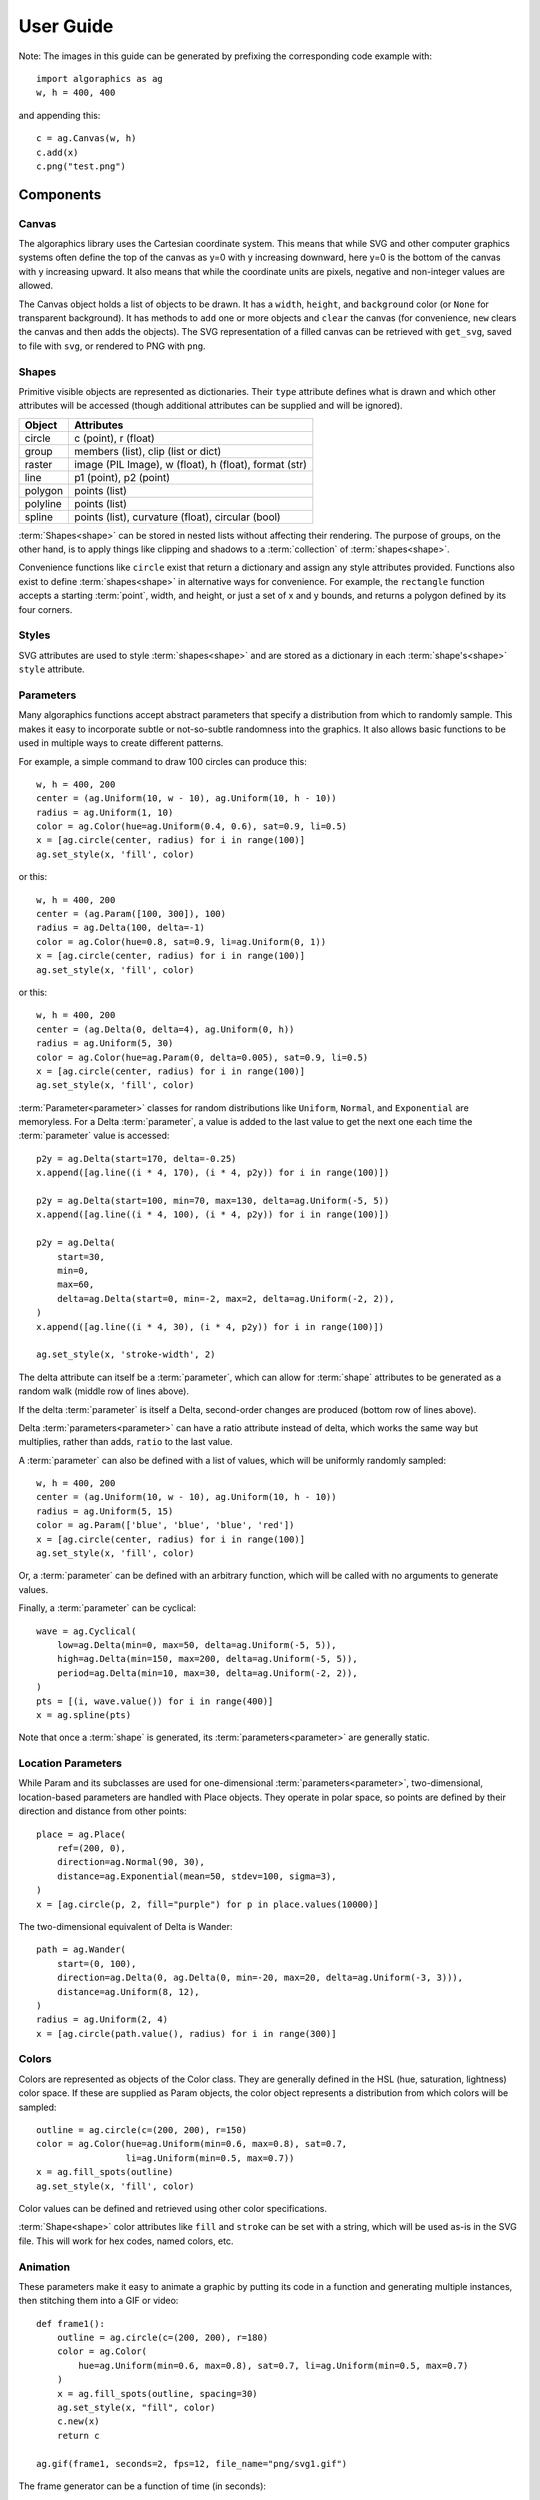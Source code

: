 User Guide
**********

Note: The images in this guide can be generated by prefixing the
corresponding code example with::

 import algoraphics as ag
 w, h = 400, 400

and appending this::

 c = ag.Canvas(w, h)
 c.add(x)
 c.png("test.png")


Components
==========

Canvas
------

The algoraphics library uses the Cartesian coordinate system.  This
means that while SVG and other computer graphics systems often define
the top of the canvas as y=0 with y increasing downward, here y=0 is
the bottom of the canvas with y increasing upward.  It also means that
while the coordinate units are pixels, negative and non-integer values
are allowed.

The Canvas object holds a list of objects to be drawn.  It has a
``width``, ``height``, and ``background`` color (or ``None`` for
transparent background).  It has methods to ``add`` one or more
objects and ``clear`` the canvas (for convenience, ``new`` clears the
canvas and then adds the objects).  The SVG representation of a filled
canvas can be retrieved with ``get_svg``, saved to file with ``svg``,
or rendered to PNG with ``png``.

Shapes
------

Primitive visible objects are represented as dictionaries.  Their
``type`` attribute defines what is drawn and which other attributes
will be accessed (though additional attributes can be supplied and
will be ignored).

========  ================================================================
Object    Attributes
========  ================================================================
circle    c (point), r (float)
group     members (list), clip (list or dict)
raster    image (PIL Image), w (float), h (float), format (str)
line      p1 (point), p2 (point)
polygon   points (list)
polyline  points (list)
spline    points (list), curvature (float), circular (bool)
========  ================================================================

:term:`Shapes<shape>` can be stored in nested lists without affecting
their rendering.  The purpose of groups, on the other hand, is to
apply things like clipping and shadows to a :term:`collection` of
:term:`shapes<shape>`.

Convenience functions like ``circle`` exist that return a dictionary
and assign any style attributes provided.  Functions also exist to
define :term:`shapes<shape>` in alternative ways for convenience.  For
example, the ``rectangle`` function accepts a starting :term:`point`,
width, and height, or just a set of x and y bounds, and returns a
polygon defined by its four corners.

Styles
------

SVG attributes are used to style :term:`shapes<shape>` and are stored
as a dictionary in each :term:`shape's<shape>` ``style`` attribute.

Parameters
----------

Many algoraphics functions accept abstract parameters that specify a
distribution from which to randomly sample.  This makes it easy to
incorporate subtle or not-so-subtle randomness into the graphics.  It
also allows basic functions to be used in multiple ways to create
different patterns.

For example, a simple command to draw 100 circles can produce this::

 w, h = 400, 200
 center = (ag.Uniform(10, w - 10), ag.Uniform(10, h - 10))
 radius = ag.Uniform(1, 10)
 color = ag.Color(hue=ag.Uniform(0.4, 0.6), sat=0.9, li=0.5)
 x = [ag.circle(center, radius) for i in range(100)]
 ag.set_style(x, 'fill', color)

.. image:: /_static/png/param1.png

or this::

 w, h = 400, 200
 center = (ag.Param([100, 300]), 100)
 radius = ag.Delta(100, delta=-1)
 color = ag.Color(hue=0.8, sat=0.9, li=ag.Uniform(0, 1))
 x = [ag.circle(center, radius) for i in range(100)]
 ag.set_style(x, 'fill', color)

.. image:: /_static/png/param2.png

or this::

 w, h = 400, 200
 center = (ag.Delta(0, delta=4), ag.Uniform(0, h))
 radius = ag.Uniform(5, 30)
 color = ag.Color(hue=ag.Param(0, delta=0.005), sat=0.9, li=0.5)
 x = [ag.circle(center, radius) for i in range(100)]
 ag.set_style(x, 'fill', color)

.. image:: /_static/png/param3.png

:term:`Parameter<parameter>` classes for random distributions like
``Uniform``, ``Normal``, and ``Exponential`` are memoryless.  For a
Delta :term:`parameter`, a value is added to the last value to get the
next one each time the :term:`parameter` value is accessed::

 p2y = ag.Delta(start=170, delta=-0.25)
 x.append([ag.line((i * 4, 170), (i * 4, p2y)) for i in range(100)])

 p2y = ag.Delta(start=100, min=70, max=130, delta=ag.Uniform(-5, 5))
 x.append([ag.line((i * 4, 100), (i * 4, p2y)) for i in range(100)])
 
 p2y = ag.Delta(
     start=30,
     min=0,
     max=60,
     delta=ag.Delta(start=0, min=-2, max=2, delta=ag.Uniform(-2, 2)),
 )
 x.append([ag.line((i * 4, 30), (i * 4, p2y)) for i in range(100)])
 
 ag.set_style(x, 'stroke-width', 2)

.. image:: /_static/png/param4.png

The delta attribute can itself be a :term:`parameter`, which can allow
for :term:`shape` attributes to be generated as a random walk (middle
row of lines above).

If the delta :term:`parameter` is itself a Delta, second-order changes
are produced (bottom row of lines above).

Delta :term:`parameters<parameter>` can have a ratio attribute instead
of delta, which works the same way but multiplies, rather than adds,
``ratio`` to the last value.

A :term:`parameter` can also be defined with a list of values, which
will be uniformly randomly sampled::

 w, h = 400, 200
 center = (ag.Uniform(10, w - 10), ag.Uniform(10, h - 10))
 radius = ag.Uniform(5, 15)
 color = ag.Param(['blue', 'blue', 'blue', 'red'])
 x = [ag.circle(center, radius) for i in range(100)]
 ag.set_style(x, 'fill', color)

.. image:: /_static/png/param5.png

Or, a :term:`parameter` can be defined with an arbitrary function,
which will be called with no arguments to generate values.

Finally, a :term:`parameter` can be cyclical::

 wave = ag.Cyclical(
     low=ag.Delta(min=0, max=50, delta=ag.Uniform(-5, 5)),
     high=ag.Delta(min=150, max=200, delta=ag.Uniform(-5, 5)),
     period=ag.Delta(min=10, max=30, delta=ag.Uniform(-2, 2)),
 )
 pts = [(i, wave.value()) for i in range(400)]
 x = ag.spline(pts)

.. image:: /_static/png/param6.png

Note that once a :term:`shape` is generated, its
:term:`parameters<parameter>` are generally static.


Location Parameters
-------------------

While Param and its subclasses are used for one-dimensional
:term:`parameters<parameter>`, two-dimensional, location-based
parameters are handled with Place objects.  They operate in polar
space, so points are defined by their direction and distance from
other points::

 place = ag.Place(
     ref=(200, 0),
     direction=ag.Normal(90, 30),
     distance=ag.Exponential(mean=50, stdev=100, sigma=3),
 )
 x = [ag.circle(p, 2, fill="purple") for p in place.values(10000)]

.. image:: /_static/png/param7.png

The two-dimensional equivalent of Delta is Wander::

 path = ag.Wander(
     start=(0, 100),
     direction=ag.Delta(0, ag.Delta(0, min=-20, max=20, delta=ag.Uniform(-3, 3))),
     distance=ag.Uniform(8, 12),
 )
 radius = ag.Uniform(2, 4)
 x = [ag.circle(path.value(), radius) for i in range(300)]

.. image:: /_static/png/param8.png


Colors
------

Colors are represented as objects of the Color class.  They are
generally defined in the HSL (hue, saturation, lightness) color space.
If these are supplied as Param objects, the color object represents a
distribution from which colors will be sampled::

 outline = ag.circle(c=(200, 200), r=150)
 color = ag.Color(hue=ag.Uniform(min=0.6, max=0.8), sat=0.7,
                  li=ag.Uniform(min=0.5, max=0.7))
 x = ag.fill_spots(outline)
 ag.set_style(x, 'fill', color)

.. image:: /_static/png/fill3.png

Color values can be defined and retrieved using other color
specifications.

:term:`Shape<shape>` color attributes like ``fill`` and ``stroke`` can
be set with a string, which will be used as-is in the SVG file.  This
will work for hex codes, named colors, etc.


Animation
---------

These parameters make it easy to animate a graphic by putting its code
in a function and generating multiple instances, then stitching them
into a GIF or video::
  
 def frame1():
     outline = ag.circle(c=(200, 200), r=180)
     color = ag.Color(
         hue=ag.Uniform(min=0.6, max=0.8), sat=0.7, li=ag.Uniform(min=0.5, max=0.7)
     )
     x = ag.fill_spots(outline, spacing=30)
     ag.set_style(x, "fill", color)
     c.new(x)
     return c
 
 ag.gif(frame1, seconds=2, fps=12, file_name="png/svg1.gif")

.. image:: /_static/png/svg1.gif

The frame generator can be a function of time (in seconds)::

 def frame(t):
     outline = ag.circle(c=(200, 200), r=180)
     color = ag.Color(hue=ag.Uniform(min=0.6, max=0.8), sat=0.7, li=1 - 0.4 * abs(1 - t))
     x = ag.fill_spots(outline, spacing=30)
     ag.set_style(x, "fill", color)
     c.new(x)
     return c
 
 ag.gif(frame, seconds=2, fps=12, file_name="png/svg3.gif")

.. image:: /_static/png/svg3.gif


SVG Representation
------------------

:term:`Shapes<shape>` are converted to SVG for export.  Each type of
:term:`shape` corresponds to a SVG object type or a specific form of
pone.

===========  ==========================
algoraphics  SVG
===========  ==========================
circle       circle
group        g
raster       image
line         line
polygon      polygon
polyline     polyline
spline       path made of bezier curves
===========  ==========================

SVG-rendered effects like shadows and paper texture applied to objects
become references to SVG filters, which are defined at the beginning
of the SVG file.

By default, the SVG code is optimized using ``svgo``, but this can be
skipped for more readable SVG code, e.g. for debugging.


Images
------

:term:`Images<image>` can be used as templates for use with patterns
or textures.  The simplest strategy is to sample colors from the
:term:`image` to color :term:`shapes<shape>` at corresponding
locations::

 image = ag.open_image("test_images.jpg")
 ag.resize_image(image, 800, None)
 w, h = image.size
 x = ag.tile_canvas(w, h, shape='polygon', tile_size=100)
 ag.fill_shapes_from_image(x, image)

.. image:: /_static/png/images1.png

:term:`Images<image>` can also be segmented into
:term:`regions<region>` that correspond to detected color boundaries
with some smoothing, but are constrained to not be too large::

 image = ag.open_image("test_images.jpg")
 ag.resize_image(image, 800, None)
 w, h = image.size
 x = ag.image_regions(image, smoothness=3)
 for outline in x:
     color = ag.region_color(outline, image)
     ag.set_style(outline, 'fill', color)
 ag.add_paper_texture(x)

.. image:: /_static/png/images2.png

Fill functions can be applied and passed representative colors::

 image = ag.open_image("test_images.jpg")
 ag.resize_image(image, 800, None)
 w, h = image.size
 x = ag.image_regions(image, smoothness=3)
 for i, outline in enumerate(x):
     color = ag.region_color(outline, image)
     maze = ag.Maze_Style_Pipes(rel_thickness=0.6)
     x[i] = ag.fill_maze_hue_rotate(outline, spacing=5, style=maze,
                                    color=color)
     ag.region_background(x[i], ag.contrasting_lightness(color, light_diff=0.2))
     ag.set_style(outline, 'fill', color)
 ag.add_paper_texture(x)

.. image:: /_static/png/images3.png


Structures
==========

Text
----

Text can be created and stylized.  Characters are generated as nested
lists of :term:`points<point>` (one list per continuous pen stroke)
along their form::

 x = []
 color = ag.Color(hue=ag.Uniform(0, 0.15), sat=0.8, li=0.5)
 
 y = ag.splatter_text('ABCDEFG', height=50, spread=2, density=2,
                      min_size=1, max_size=3, color=color)
 ag.reposition(y, (w / 2, h - 50), 'center', 'top')
 x.append(y)
 
 y = ag.splatter_text('HIJKLM', height=50, spread=2, density=2,
                      min_size=1, max_size=3, color=color)
 ag.reposition(y, (w / 2, h - 150), 'center', 'top')
 x.append(y)
 
 y = ag.splatter_text('0123456789', height=50, spread=2, density=2,
                      min_size=1, max_size=3, color=color)
 ag.reposition(y, (w / 2, h - 250), 'center', 'top')
 x.append(y)

.. image:: /_static/png/text1.png

These :term:`points<point>` can then be manipulated in many ways::

 x = []
 
 y = ag.double_dots_text('NOPQRST', height=40)
 ag.reposition(y, (w / 2, h - 50), 'center', 'top')
 x.append(y)
 
 y = ag.double_dots_text('UVWXYZ', height=40, top_color='#FF8888',
                         bottom_color='#555555')
 ag.reposition(y, (w / 2, h - 150), 'center', 'top')
 x.append(y)
 
 y = ag.double_dots_text(".,!?:;'\"/", height=40, top_color='#FF8888',
                         bottom_color='#555555')
 ag.reposition(y, (w / 2, h - 250), 'center', 'top')
 x.append(y)

.. image:: /_static/png/text2.png

Currently only the characters displayed in these examples are
provided, though additional ones can be added on request::

 x = []
 
 y = ag.hazy_text('abcdefg', height=50, spread=10, density=3,
                  min_size=0.5, max_size=2, color='green')
 ag.reposition(y, (w / 2, h - 100), 'center', 'top')
 x.append(y)
 
 y = ag.hazy_text('hijklm', height=50, spread=10, density=3,
                  min_size=0.5, max_size=2, color='green')
 ag.reposition(y, (w / 2, h - 250), 'center', 'top')
 x.append(y)

.. image:: /_static/png/text3.png

Since generated :term:`points<point>` are grouped by continuous pen
strokes, :term:`points<point>` within each list can be joined::

 x = []
 
 y = ag.squiggle_text('nopqrst', height=60, spread=10, density=1)
 ag.reposition(y, (w / 2, h - 100), 'center', 'top')
 x.append(y)
 
 y = ag.squiggle_text('uvwxyz', height=60, spread=10, density=1)
 ag.reposition(y, (w / 2, h - 250), 'center', 'top')
 x.append(y)

.. image:: /_static/png/text4.png


Filaments
---------

Filaments made of quadrilateral segments can be generated::

 dirs = [ag.Param(d, delta=ag.Uniform(min=-20, max=20))
         for d in range(360)[::10]]
 width = ag.Uniform(min=8, max=12)
 length = ag.Uniform(min=8, max=12)
 x = [ag.filament(start=(w / 2., h / 2.), direction=d, width=width,
                  seg_length=length, n_segments=20) for d in dirs]
 ag.set_style(x, 'fill', ag.Color(hsl=(ag.Uniform(min=0, max=0.15), 1, 0.5)))

.. image:: /_static/png/structures1.png

The direction :term:`parameter's<parameter>` delta or ratio attribute
allows the filament to move in different directions.  Nested deltas
produce smooth curves::

 direc = ag.Param(90, delta=ag.Param(0, min=-20, max=20,
                                     delta=ag.Uniform(min=-3, max=3)))
 x = [ag.filament(start=(z, -10), direction=direc, width=8,
                  seg_length=10, n_segments=50) for z in range(w)[::30]]
 ag.set_style(x, 'fill',
              ag.Color(hsl=(0.33, 1, ag.Uniform(min=0.15, max=0.35))))

.. image:: /_static/png/structures2.png

A tentacle is a convenience wrapper for a filament with steadily
decreasing segment width and length to come to a point at a specified
total length::

 dirs = [ag.Param(d, delta=ag.Param(0, min=-20, max=20,
                                    delta=ag.Uniform(min=-30, max=30)))
         for d in range(360)[::10]]
 x = [ag.tentacle(start=(w/2, h/2), length=225, direction=d, width=15,
                  seg_length=10) for d in dirs]
 
 ag.set_style(x, 'fill', ag.Color(hsl=(ag.Uniform(min=0.6, max=0.75), 1, 0.5)))

.. image:: /_static/png/structures3.png


Blow paint
----------

Blow painting effects (i.e., droplets of paint blown outward from an
object) can be created for 0D, 1D, and 2D forms::

 pts1 = [(50, 50), (50, 100), (100, 70), (150, 130), (200, 60)]
 x1 = ag.blow_paint_area(pts1)
 
 pts2 = [(250, 50), (350, 50), (300, 200)]
 x2 = ag.blow_paint_area(pts2, spacing=20, length=20, len_dev=0.4, width=8)
 ag.set_style(x2, 'fill', 'orange')
 
 pts3 = [(50, 300), (100, 350), (200, 250), (300, 300)]
 y = ag.blow_paint_line(pts3, line_width=8, spacing=15, length=30,
                        len_dev=0.4, width=6)
 ag.set_style(y, 'fill', 'red')
 
 z = ag.blow_paint_spot((350, 350), length=20)
 ag.set_style(z, 'stroke', 'blue')

.. image:: /_static/png/structures4.png


Trees
-----

Trees with randomly bifurcating branches can be generated::

 x = [ag.tree((200, 200), direction=d,
              branch_length=ag.Uniform(min=8, max=20),
              theta=ag.Uniform(min=15, max=20),
              p=ag.Param(1, delta=-0.08))
      for d in range(360)[::20]]
 ag.set_style(x, 'stroke', ag.Color(hue=ag.Normal(0.12, stdev=0.05),
                                    sat=ag.Uniform(0.4, 0.7),
                                    li=0.3))

.. image:: /_static/png/structures5.png


Fills
=====

These functions fill a :term:`region` with structures and patterns.

Tiling
------

These functions divide a :term:`region's<region>` area into tiles.

Random polygonal (i.e. Voronoi) tiles can be generated::

 outline = ag.circle(c=(200, 200), r=150)
 colors = ag.Color(hue=ag.Uniform(min=0, max=0.15), sat=0.8, li=0.5)
 x = ag.tile_region(outline, shape='polygon', tile_size=500)
 ag.set_style(x['members'], 'fill', colors)

.. image:: /_static/png/tiling1.png

Random triangular (i.e. Delaunay) tiles can be generated::

 outline = ag.circle(c=(200, 200), r=150)
 colors = ag.Color(hue=ag.Uniform(min=0, max=0.15), sat=0.8, li=0.5)
 x = ag.tile_region(outline, shape='triangle', tile_size=500)
 ag.set_style(x['members'], 'fill', colors)

.. image:: /_static/png/tiling2.png

The edges between polygonal or triangular tiles can be created instead::

 outline = ag.circle(c=(200, 200), r=150)
 colors = ag.Color(hue=ag.Uniform(min=0.6, max=0.8), sat=0.7,
                   li=ag.Uniform(min=0.5, max=0.7))
 x = ag.tile_region(outline, shape='polygon', edges=True, tile_size=1000)
 ag.set_style(x['members'], 'stroke', colors)
 ag.set_style(x['members'], 'stroke-width', 2)

.. image:: /_static/png/tiling3.png

Nested equilateral triangles can be created, with the level of nesting
random but specifiable::

 outline = ag.circle(c=(200, 200), r=150)
 color = ag.Color(hue=ag.Uniform(min=0, max=0.15), sat=0.8, li=0.5)
 x = ag.fill_nested_triangles(outline, min_level=2, max_level=5, color=color)

.. image:: /_static/png/tiling5.png


Mazes
-----

These patterns resemble mazes, but are actually random spanning trees::

 outline = ag.rectangle(bounds=(0, 0, w, h))
 x = ag.fill_maze(outline, spacing=20,
                  style=ag.Maze_Style_Straight(rel_thickness=0.2))
 ag.set_style(x['members'], 'fill', 'blue')

.. image:: /_static/png/mazes1.png

The maze style is defined by an instance of a subclass of
``Maze_Style``::

 outline = ag.rectangle(bounds=(0, 0, w, h))
 x = ag.fill_maze(outline, spacing=20,
                  style=ag.Maze_Style_Jagged(min_w=0.2, max_w=0.8))
 ag.set_style(x['members'], 'fill', 'blue')

.. image:: /_static/png/mazes2.png

Each style defines the appearance of five maze components that each
occupy one grid cell: tip, turn, straight, T, and cross.  Each grid
cell contains a rotation and/or reflection of one of these components::

 outline = ag.rectangle(bounds=(0, 0, w, h))
 x = ag.fill_maze(outline, spacing=20,
                  style=ag.Maze_Style_Pipes(rel_thickness=0.6))
 ag.set_style(x['members'], 'fill', 'blue')

.. image:: /_static/png/mazes3.png

The grid can be rotated::

 outline = ag.rectangle(bounds=(0, 0, w, h))
 x = ag.fill_maze(outline, spacing=20,
                  style=ag.Maze_Style_Round(rel_thickness=0.3),
                  rotation=45)
 ag.set_style(x['members'], 'fill', 'blue')

.. image:: /_static/png/mazes4.png

Custom styles can be used by creating a new subclass of `Maze_Style`.


Doodles
-------

Small arbitrary objects, a.k.a. :term:`doodles<doodle>`, can be tiled
to fill a :term:`region`, creating a wrapping-paper-type pattern.  The
'footprint', or shape of grid cells occupied, for each :term:`doodle`
is used to place different :term:`doodles<doodle>` in random
orientations to fill a grid::

 def doodle1_fun():
     d = ag.circle(c=(0.5, 0.5), r=0.45)
     ag.set_style(d, 'fill', 'green')
     return d
 
 def doodle2_fun():
     d = [ag.circle(c=(0.5, 0.5), r=0.45),
          ag.circle(c=(1, 0.5), r=0.45),
          ag.circle(c=(1.5, 0.5), r=0.45)]
     ag.set_style(d, 'fill', 'red')
     return d
 
 def doodle3_fun():
     d = [ag.rectangle(start=(0.2, 1.2), w=2.6, h=0.6),
          ag.rectangle(start=(1.2, 0.2), w=0.6, h=1.6)]
     ag.set_style(d, 'fill', 'blue')
     return d
 
 doodle1 = ag.Doodle(doodle1_fun, footprint=[[True]])
 doodle2 = ag.Doodle(doodle2_fun, footprint=[[True, True]])
 doodle3 = ag.Doodle(doodle3_fun, footprint=[[True, True, True],
                                             [False, True, False]])
 doodles = [doodle1, doodle2, doodle3]
 outline = ag.circle(c=(200, 200), r=180)
 x = ag.fill_wrapping_paper(outline, 30, doodles, rotate=True)

.. image:: /_static/png/fill2.png

Each :term:`doodle` is defined by creating a Doodle object that
specifies a generating function and footprint.  This allows each
:term:`doodle` to vary in appearance as long as it roughly conforms to
the footprint.


Other fills
-----------

Ripples can fill the canvas while avoiding specified
:term:`points<point>`::

 circ = ag.points_on_arc(center=(200, 200), radius=100, theta_start=0,
                         theta_end=360, spacing=10)
 x = ag.ripple_canvas(w, h, spacing=10, existing_pts=circ)

.. image:: /_static/png/ripples1.png

They are generated by a Markov chain telling them when to follow a
boundary on the left, on the right, or to change direction.  The
transition probabilities for the Markov chain can be specified to
alter the appearance::

 trans_probs = dict(S=dict(X=1),
                    R=dict(R=0.9, L=0.05, X=0.05),
                    L=dict(L=0.9, R=0.05, X=0.05),
                    X=dict(R=0.5, L=0.5))
 circ = ag.points_on_arc(center=(200, 200), radius=100, theta_start=0,
                         theta_end=360, spacing=10)
 x = ag.ripple_canvas(w, h, spacing=10, trans_probs=trans_probs,
                      existing_pts=circ)

.. image:: /_static/png/ripples2.png

A billowing texture is produced by generating a random spanning tree
across a grid of pixels, and then moving through the tree and coloring
them with a cyclical color gradient::

 outline = ag.circle(c=(120, 120), r=100)
 colors = [(0, 1, 0.3), (0.1, 1, 0.5), (0.2, 1, 0.5), (0.4, 1, 0.3)]
 x = ag.billow_region(outline, colors, scale=200, gradient_mode='rgb')
 
 outline = ag.circle(c=(280, 280), r=100)
 colors = [(0, 1, 0.3), (0.6, 1, 0.3)]
 y = ag.billow_region(outline, colors, scale=400, gradient_mode='hsv')

.. image:: /_static/png/textures2.png

A :term:`region` can be filled with structures such as filaments using
a generic function that generates random instances of the structure
and places them until the :term:`region` is filled::

 def filament_fill(bounds):
     c = ((bounds[0] + bounds[2]) / 2, (bounds[1] + bounds[3]) / 2)
     r = ag.distance(c, (bounds[2], bounds[3]))
     start = ag.rand_point_on_circle(c, r)
     dir_start = ag.direction_to(start, c)
     filament = ag.filament(
         start=start,
         direction=ag.Delta(dir_start, delta=ag.Uniform(min=-20, max=20)),
         width=ag.Uniform(min=8, max=12),
         seg_length=ag.Uniform(min=8, max=12),
         n_segments=int(2.2 * r / 10),
     )
     color = ag.Color(hsl=(ag.Uniform(min=0, max=0.15), 1, 0.5))
     ag.set_style(filament, "fill", color)
     return filament
 
 
 outline = ag.circle(c=(200, 200), r=100)
 x = ag.fill_region(outline, filament_fill)
 ag.add_shadows(x["members"])

.. image:: /_static/png/fill1.png


Effects
=======

Shadows can be added to :term:`shapes<shape>` or
:term:`collections<collection>`, and shapes can be given rough paper
textures::

 x = [
     ag.circle(c=(100, 150), r=50, stroke="#FFDDDD"),
     ag.circle(c=(150, 100), r=50, stroke="#DDDDFF"),
 ]
 ag.set_style(x, "stroke-width", 10)
 ag.add_shadows(x, stdev=20, darkness=0.5)
 
 y = [[
     ag.circle(c=(300, 250), r=50, fill="#FFDDDD"),
     ag.circle(c=(250, 300), r=50, fill="#DDDDFF"),
 ]]
 ag.add_paper_texture(y)
 
 ag.add_shadows(y, stdev=20, darkness=0.5)

.. image:: /_static/png/textures1.png
